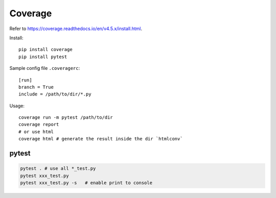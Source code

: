 
Coverage
========

Refer to `<https://coverage.readthedocs.io/en/v4.5.x/install.html>`_.

Install::

  pip install coverage
  pip install pytest

Sample config file ``.coveragerc``::

  [run]
  branch = True
  include = /path/to/dir/*.py

Usage::

  coverage run -m pytest /path/to/dir
  coverage report
  # or use html
  coverage html # generate the result inside the dir `htmlconv`

pytest
------

.. code-block::

  pytest . # use all *_test.py
  pytest xxx_test.py
  pytest xxx_test.py -s   # enable print to console
